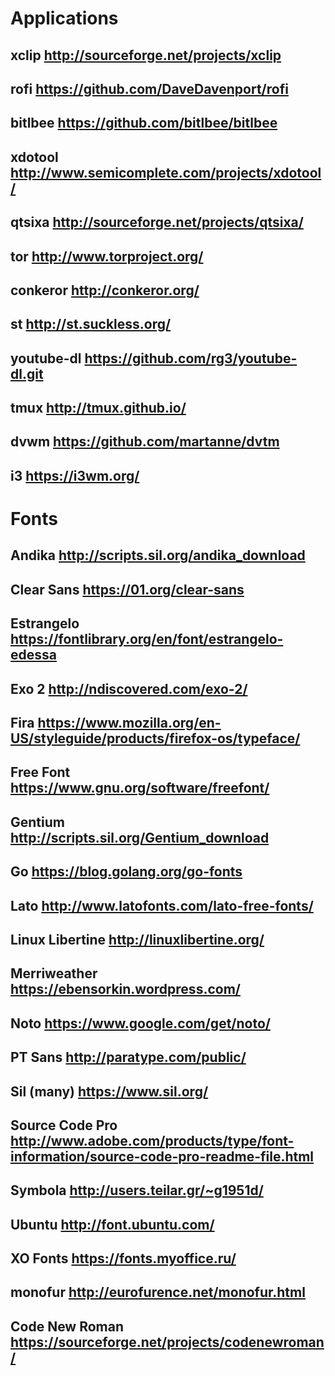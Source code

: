 * Applications
** xclip           http://sourceforge.net/projects/xclip
** rofi            https://github.com/DaveDavenport/rofi
** bitlbee         https://github.com/bitlbee/bitlbee
** xdotool         http://www.semicomplete.com/projects/xdotool/
** qtsixa          http://sourceforge.net/projects/qtsixa/
** tor             http://www.torproject.org/
** conkeror        http://conkeror.org/
** st              http://st.suckless.org/
** youtube-dl      https://github.com/rg3/youtube-dl.git
** tmux            http://tmux.github.io/
** dvwm            https://github.com/martanne/dvtm
** i3              https://i3wm.org/
* Fonts
** Andika          http://scripts.sil.org/andika_download
** Clear Sans      https://01.org/clear-sans
** Estrangelo      https://fontlibrary.org/en/font/estrangelo-edessa
** Exo 2           http://ndiscovered.com/exo-2/
** Fira            https://www.mozilla.org/en-US/styleguide/products/firefox-os/typeface/
** Free Font       https://www.gnu.org/software/freefont/
** Gentium         http://scripts.sil.org/Gentium_download
** Go              https://blog.golang.org/go-fonts
** Lato            http://www.latofonts.com/lato-free-fonts/
** Linux Libertine http://linuxlibertine.org/
** Merriweather    https://ebensorkin.wordpress.com/
** Noto            https://www.google.com/get/noto/
** PT Sans         http://paratype.com/public/
** Sil (many)      https://www.sil.org/
** Source Code Pro http://www.adobe.com/products/type/font-information/source-code-pro-readme-file.html
** Symbola         http://users.teilar.gr/~g1951d/
** Ubuntu          http://font.ubuntu.com/
** XO Fonts        https://fonts.myoffice.ru/
** monofur         http://eurofurence.net/monofur.html
** Code New Roman  https://sourceforge.net/projects/codenewroman/
